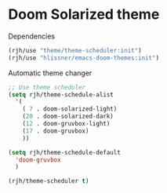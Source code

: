 #+PROPERTY: header-args    :results silent
* Doom Solarized theme

Dependencies
#+begin_src emacs-lisp
(rjh/use "theme/theme-scheduler:init")
(rjh/use "hlissner/emacs-doom-themes:init")
#+end_src

Automatic theme changer
#+BEGIN_SRC emacs-lisp
  ;; Use theme scheduler
  (setq rjh/theme-schedule-alist
	'(
	  ( 7 . doom-solarized-light)
	  (20 . doom-solarized-dark)
	  (12 . doom-gruvbox-light)
	  (17 . doom-gruvbox)
	  ))

  (setq rjh/theme-schedule-default
	'doom-gruvbox
	)

  (rjh/theme-scheduler t)
#+END_SRC
